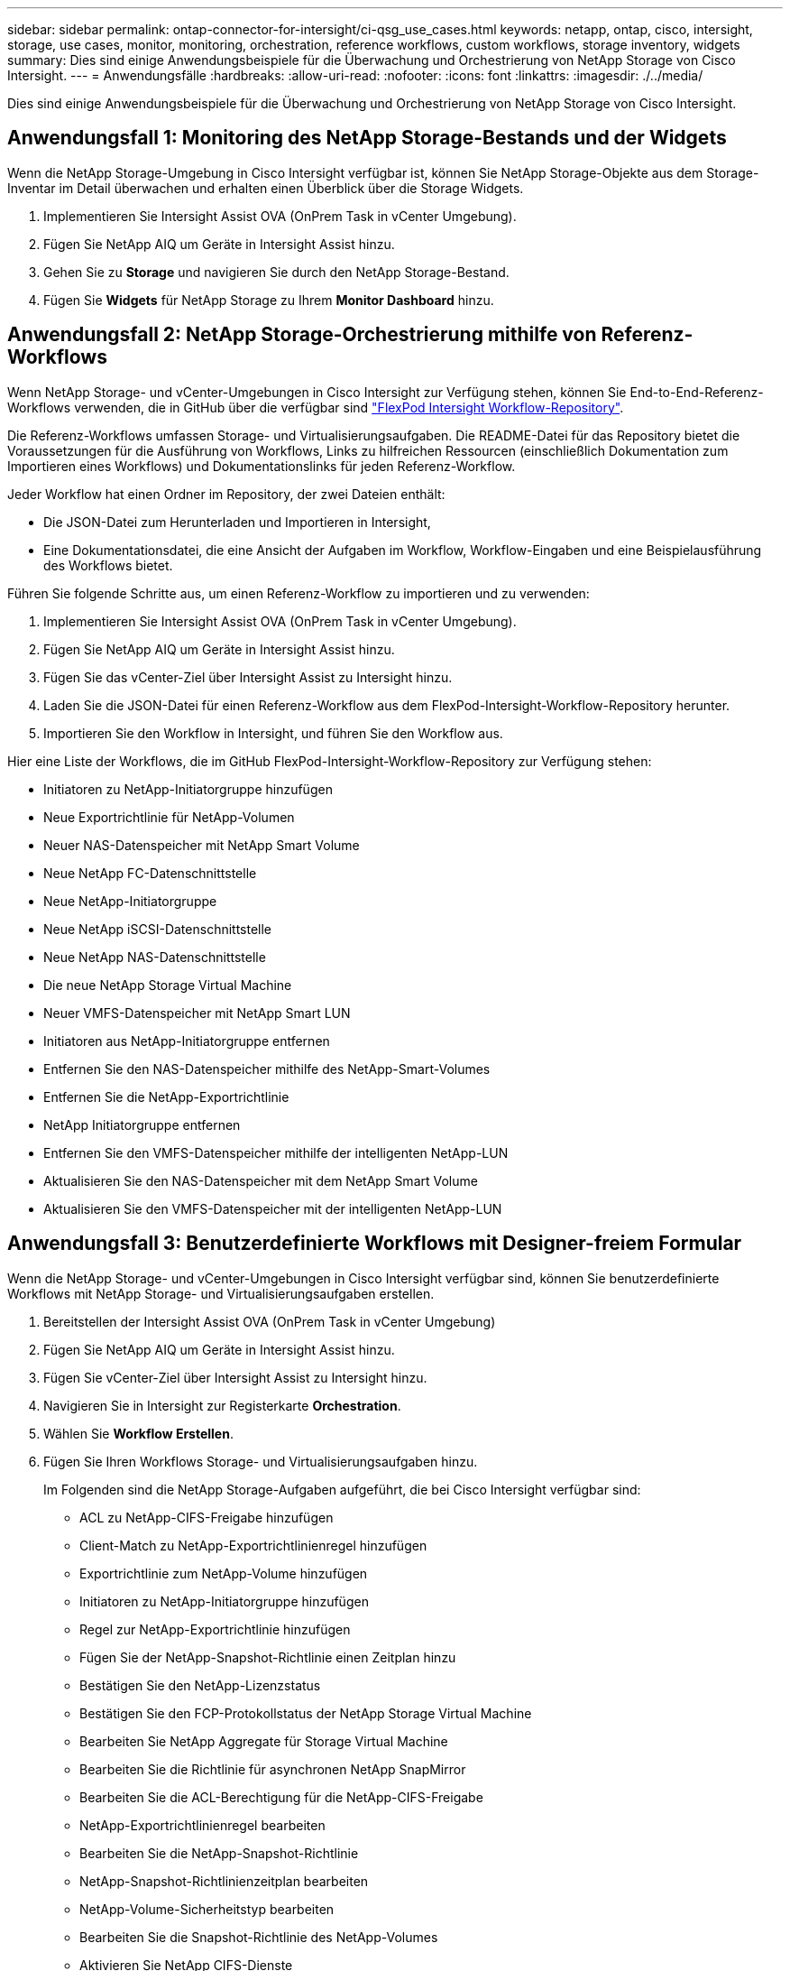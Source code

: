 ---
sidebar: sidebar 
permalink: ontap-connector-for-intersight/ci-qsg_use_cases.html 
keywords: netapp, ontap, cisco, intersight, storage, use cases, monitor, monitoring, orchestration, reference workflows, custom workflows, storage inventory, widgets 
summary: Dies sind einige Anwendungsbeispiele für die Überwachung und Orchestrierung von NetApp Storage von Cisco Intersight. 
---
= Anwendungsfälle
:hardbreaks:
:allow-uri-read: 
:nofooter: 
:icons: font
:linkattrs: 
:imagesdir: ./../media/


[role="lead"]
Dies sind einige Anwendungsbeispiele für die Überwachung und Orchestrierung von NetApp Storage von Cisco Intersight.



== Anwendungsfall 1: Monitoring des NetApp Storage-Bestands und der Widgets

Wenn die NetApp Storage-Umgebung in Cisco Intersight verfügbar ist, können Sie NetApp Storage-Objekte aus dem Storage-Inventar im Detail überwachen und erhalten einen Überblick über die Storage Widgets.

. Implementieren Sie Intersight Assist OVA (OnPrem Task in vCenter Umgebung).
. Fügen Sie NetApp AIQ um Geräte in Intersight Assist hinzu.
. Gehen Sie zu *Storage* und navigieren Sie durch den NetApp Storage-Bestand.
. Fügen Sie *Widgets* für NetApp Storage zu Ihrem *Monitor Dashboard* hinzu.




== Anwendungsfall 2: NetApp Storage-Orchestrierung mithilfe von Referenz-Workflows

Wenn NetApp Storage- und vCenter-Umgebungen in Cisco Intersight zur Verfügung stehen, können Sie End-to-End-Referenz-Workflows verwenden, die in GitHub über die verfügbar sind https://github.com/ucs-compute-solutions/FlexPod-Intersight-Workflow["FlexPod Intersight Workflow-Repository"^].

Die Referenz-Workflows umfassen Storage- und Virtualisierungsaufgaben. Die README-Datei für das Repository bietet die Voraussetzungen für die Ausführung von Workflows, Links zu hilfreichen Ressourcen (einschließlich Dokumentation zum Importieren eines Workflows) und Dokumentationslinks für jeden Referenz-Workflow.

Jeder Workflow hat einen Ordner im Repository, der zwei Dateien enthält:

* Die JSON-Datei zum Herunterladen und Importieren in Intersight,
* Eine Dokumentationsdatei, die eine Ansicht der Aufgaben im Workflow, Workflow-Eingaben und eine Beispielausführung des Workflows bietet.


Führen Sie folgende Schritte aus, um einen Referenz-Workflow zu importieren und zu verwenden:

. Implementieren Sie Intersight Assist OVA (OnPrem Task in vCenter Umgebung).
. Fügen Sie NetApp AIQ um Geräte in Intersight Assist hinzu.
. Fügen Sie das vCenter-Ziel über Intersight Assist zu Intersight hinzu.
. Laden Sie die JSON-Datei für einen Referenz-Workflow aus dem FlexPod-Intersight-Workflow-Repository herunter.
. Importieren Sie den Workflow in Intersight, und führen Sie den Workflow aus.


Hier eine Liste der Workflows, die im GitHub FlexPod-Intersight-Workflow-Repository zur Verfügung stehen:

* Initiatoren zu NetApp-Initiatorgruppe hinzufügen
* Neue Exportrichtlinie für NetApp-Volumen
* Neuer NAS-Datenspeicher mit NetApp Smart Volume
* Neue NetApp FC-Datenschnittstelle
* Neue NetApp-Initiatorgruppe
* Neue NetApp iSCSI-Datenschnittstelle
* Neue NetApp NAS-Datenschnittstelle
* Die neue NetApp Storage Virtual Machine
* Neuer VMFS-Datenspeicher mit NetApp Smart LUN
* Initiatoren aus NetApp-Initiatorgruppe entfernen
* Entfernen Sie den NAS-Datenspeicher mithilfe des NetApp-Smart-Volumes
* Entfernen Sie die NetApp-Exportrichtlinie
* NetApp Initiatorgruppe entfernen
* Entfernen Sie den VMFS-Datenspeicher mithilfe der intelligenten NetApp-LUN
* Aktualisieren Sie den NAS-Datenspeicher mit dem NetApp Smart Volume
* Aktualisieren Sie den VMFS-Datenspeicher mit der intelligenten NetApp-LUN




== Anwendungsfall 3: Benutzerdefinierte Workflows mit Designer-freiem Formular

Wenn die NetApp Storage- und vCenter-Umgebungen in Cisco Intersight verfügbar sind, können Sie benutzerdefinierte Workflows mit NetApp Storage- und Virtualisierungsaufgaben erstellen.

. Bereitstellen der Intersight Assist OVA (OnPrem Task in vCenter Umgebung)
. Fügen Sie NetApp AIQ um Geräte in Intersight Assist hinzu.
. Fügen Sie vCenter-Ziel über Intersight Assist zu Intersight hinzu.
. Navigieren Sie in Intersight zur Registerkarte *Orchestration*.
. Wählen Sie *Workflow Erstellen*.
. Fügen Sie Ihren Workflows Storage- und Virtualisierungsaufgaben hinzu.
+
Im Folgenden sind die NetApp Storage-Aufgaben aufgeführt, die bei Cisco Intersight verfügbar sind:

+
** ACL zu NetApp-CIFS-Freigabe hinzufügen
** Client-Match zu NetApp-Exportrichtlinienregel hinzufügen
** Exportrichtlinie zum NetApp-Volume hinzufügen
** Initiatoren zu NetApp-Initiatorgruppe hinzufügen
** Regel zur NetApp-Exportrichtlinie hinzufügen
** Fügen Sie der NetApp-Snapshot-Richtlinie einen Zeitplan hinzu
** Bestätigen Sie den NetApp-Lizenzstatus
** Bestätigen Sie den FCP-Protokollstatus der NetApp Storage Virtual Machine
** Bearbeiten Sie NetApp Aggregate für Storage Virtual Machine
** Bearbeiten Sie die Richtlinie für asynchronen NetApp SnapMirror
** Bearbeiten Sie die ACL-Berechtigung für die NetApp-CIFS-Freigabe
** NetApp-Exportrichtlinienregel bearbeiten
** Bearbeiten Sie die NetApp-Snapshot-Richtlinie
** NetApp-Snapshot-Richtlinienzeitplan bearbeiten
** NetApp-Volume-Sicherheitstyp bearbeiten
** Bearbeiten Sie die Snapshot-Richtlinie des NetApp-Volumes
** Aktivieren Sie NetApp CIFS-Dienste
** Erweitern Sie die NetApp-LUN
** Neue Richtlinie für asynchronen NetApp SnapMirror
** Neuer NetApp CIFS-Server
** Neue NetApp CIFS-Freigabe
** Finden Sie die LUN-Zuordnung der NetApp-Initiatorgruppe
** Suchen Sie NetApp-LUN nach ID
** Suchen Sie NetApp-Volumes nach ID
** Neue NetApp-Exportrichtlinie
** Neue NetApp FC-Datenschnittstelle
** Neue NetApp-Initiatorgruppe
** Neue NetApp iSCSI-Datenschnittstelle
** Neue NetApp-Spiegelungen zur Lastverteilung für das SVM-Root-Volume
** Neue NetApp-LUN
** Neue NetApp-LUN-Zuordnung
** Neue NetApp NAS-Datenschnittstelle
** Neues NetApp NAS Smart Volume
** Neue intelligente NetApp-LUN
** Neue NetApp SnapMirror Beziehung für Volumes
** Neue NetApp Snapshot-Richtlinie
** Die neue NetApp Storage Virtual Machine
** Neues NetApp-Volume
** Neuer NetApp-Volume-Snapshot
** Registrieren Sie DNS für NetApp Storage Virtual Machine
** Entfernen Sie die ACL aus der NetApp-CIFS-Freigabe
** Entfernen Sie die Clientübereinstimmung aus der NetApp-Exportrichtlinienregel
** Exportrichtlinie aus NetApp-Volume entfernen
** Initiator aus NetApp-Initiatorgruppe entfernen
** Entfernen Sie den NetApp CIFS-Server
** Entfernen Sie die NetApp-CIFS-Freigabe
** Entfernen Sie die NetApp-Exportrichtlinie
** Entfernen Sie die NetApp FC-Datenschnittstelle
** NetApp Initiatorgruppe entfernen
** Entfernen Sie die NetApp IP-Schnittstelle
** Entfernen Sie NetApp-Spiegelungen zur Lastverteilung für das SVM-Root-Volume
** Entfernen Sie die NetApp-LUN
** Entfernen Sie die NetApp-LUN-Zuordnung
** Entfernen Sie das NetApp NAS Smart Volume
** Entfernen Sie die NetApp Smart LUN
** Entfernen Sie die NetApp SnapMirror Beziehung für Volume
** Entfernen Sie die NetApp SnapMirror Richtlinie
** Entfernen Sie die NetApp-Snapshot-Richtlinie
** Entfernen Sie die virtuelle Speichermaschine von NetApp
** Entfernen Sie das NetApp-Volume
** Entfernen Sie den NetApp-VolumeSnapshot
** Regel aus NetApp-Exportrichtlinie entfernen
** Entfernen Sie die Planung aus der NetApp-Snapshot-Richtlinie
** Benennen Sie NetApp-VolumeSnapshot um
** Aktualisieren Sie NetApp-Spiegelungen zur Lastverteilung für das SVM-Root-Volume
** Aktualisieren Sie die NetApp-Volume-Kapazität



